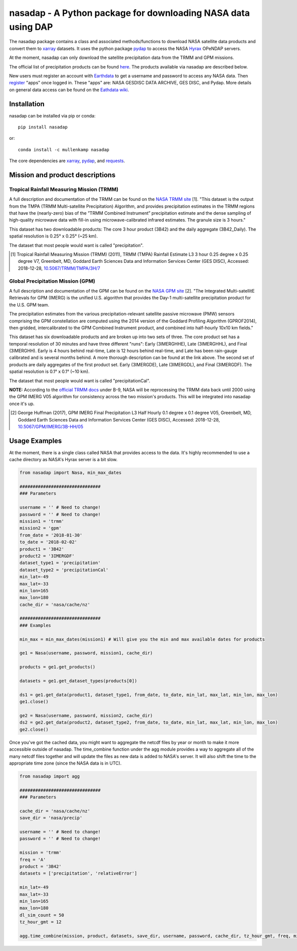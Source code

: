 nasadap - A Python package for downloading NASA data using DAP
=======================================================================

The nasadap package contains a class and associated methods/functions to download NASA satellite data products and convert them to `xarray <http://xarray.pydata.org>`_ datasets. It uses the python package `pydap <https://pydap.readthedocs.io>`_ to access the NASA `Hyrax <https://docs.opendap.org/index.php/Hyrax>`_ OPeNDAP servers.

At the moment, nasadap can only download the satellite precipitation data from the TRMM and GPM missions.

The official list of precipitation products can be found `here <https://pmm.nasa.gov/data-access/downloads/>`_.
The products available via nasadap are described below.

New users must register an account with `Earthdata <https://urs.earthdata.nasa.gov/users/new>`_ to get a username and password to access any NASA data. Then `register <https://disc.gsfc.nasa.gov/earthdata-login>`_ "apps" once logged in. These "apps" are: NASA GESDISC DATA ARCHIVE, GES DISC, and Pydap. More details on general data access can be found on the `Eathdata wiki <https://wiki.earthdata.nasa.gov/display/EL/Earthdata+Login+Knowledge+Base>`_.

Installation
------------
nasadap can be installed via pip or conda::

  pip install nasadap

or::

  conda install -c mullenkamp nasadap

The core dependencies are `xarray <http://xarray.pydata.org>`_, `pydap <https://pydap.readthedocs.io>`_, and `requests <http://docs.python-requests.org/en/master/>`_.

Mission and product descriptions
--------------------------------
Tropical Rainfall Measuring Mission (TRMM)
~~~~~~~~~~~~~~~~~~~~~~~~~~~~~~~~~~~~~~~~~~
A full description and documentation of the TRMM can be found on the `NASA TRMM site <https://doi.org/10.5067/TRMM/TMPA/3H/7>`_ [1].
"This dataset is the output from the TMPA (TRMM Multi-satellite Precipitation) Algorithm, and provides precipitation estimates in the TRMM regions that have the (nearly-zero) bias of the ”TRMM Combined Instrument” precipitation estimate and the dense sampling of high-quality microwave data with fill-in using microwave-calibrated infrared estimates. The granule size is 3 hours."

This dataset has two downloadable products: The core 3 hour product (3B42) and the daily aggregate (3B42_Daily). The spatial resolution is  0.25° x 0.25° (~25 km).

The dataset that most people would want is called "precipitation".

.. [1] Tropical Rainfall Measuring Mission (TRMM) (2011), TRMM (TMPA) Rainfall Estimate L3 3 hour 0.25 degree x 0.25 degree V7, Greenbelt, MD, Goddard Earth Sciences Data and Information Services Center (GES DISC), Accessed: 2018-12-28, `10.5067/TRMM/TMPA/3H/7 <https://doi.org/10.5067/TRMM/TMPA/3H/7>`_

Global Precipitation Mission (GPM)
~~~~~~~~~~~~~~~~~~~~~~~~~~~~~~~~~~
A full description and documentation of the GPM can be found on the `NASA GPM site <https://doi.org/10.5067/GPM/IMERG/3B-HH/05>`_ [2].
"The Integrated Multi-satellitE Retrievals for GPM (IMERG) is the unified U.S. algorithm that provides the Day-1 multi-satellite precipitation product for the U.S. GPM team.

The precipitation estimates from the various precipitation-relevant satellite passive microwave (PMW) sensors comprising the GPM constellation are computed using the 2014 version of the Goddard Profiling Algorithm (GPROF2014), then gridded, intercalibrated to the GPM Combined Instrument product, and combined into half-hourly 10x10 km fields."

This dataset has six downloadable products and are broken up into two sets of three.
The core product set has a temporal resolution of 30 minutes and have three different "runs": Early (3IMERGHHE), Late (3IMERGHHL), and Final (3IMERGHH). Early is 4 hours behind real-time, Late is 12 hours behind real-time, and Late has been rain-gauge calibrated and is several months behind. A more thorough description can be found at the link above.
The second set of products are daily aggregates of the first product set. Early (3IMERGDE), Late (3IMERGDL), and Final (3IMERGDF).
The spatial resolution is  0.1° x 0.1° (~10 km).

The dataset that most people would want is called "precipitationCal".

**NOTE:** According to the `official TRMM docs <https://docserver.gesdisc.eosdis.nasa.gov/public/project/GPM/README.TRMM.pdf>`_ under B-9, NASA will be reprocessing the TRMM data back until 2000 using the GPM IMERG V05 algorithm for consistency across the two mission's products. This will be integrated into nasadap once it's up.

.. [2] George Huffman (2017), GPM IMERG Final Precipitation L3 Half Hourly 0.1 degree x 0.1 degree V05, Greenbelt, MD, Goddard Earth Sciences Data and Information Services Center (GES DISC), Accessed: 2018-12-28, `10.5067/GPM/IMERG/3B-HH/05 <https://doi.org/10.5067/GPM/IMERG/3B-HH/05>`_

Usage Examples
--------------
At the moment, there is a single class called NASA that provides access to the data. It's highly recommended to use a cache directory as NASA's Hyrax server is a bit slow.

.. code-block:: python

  from nasadap import Nasa, min_max_dates

  ###############################
  ### Parameters

  username = '' # Need to change!
  password = '' # Need to change!
  mission1 = 'trmm'
  mission2 = 'gpm'
  from_date = '2018-01-30'
  to_date = '2018-02-02'
  product1 = '3B42'
  product2 = '3IMERGDF'
  dataset_type1 = 'precipitation'
  dataset_type2 = 'precipitationCal'
  min_lat=-49
  max_lat=-33
  min_lon=165
  max_lon=180
  cache_dir = 'nasa/cache/nz'

  ###############################
  ### Examples

  min_max = min_max_dates(mission1) # Will give you the min and max available dates for products

  ge1 = Nasa(username, password, mission1, cache_dir)

  products = ge1.get_products()

  datasets = ge1.get_dataset_types(products[0])

  ds1 = ge1.get_data(product1, dataset_type1, from_date, to_date, min_lat, max_lat, min_lon, max_lon)
  ge1.close()

  ge2 = Nasa(username, password, mission2, cache_dir)
  ds2 = ge2.get_data(product2, dataset_type2, from_date, to_date, min_lat, max_lat, min_lon, max_lon)
  ge2.close()

Once you've got the cached data, you might want to aggregate the netcdf files by year or month to make it more accessible outside of nasadap. The time_combine function under the agg module provides a way to aggregate all of the many netcdf files together and will update the files as new data is added to NASA's server. It will also shift the time to the appropriate time zone (since the NASA data is in UTC).

.. code-block:: python

  from nasadap import agg

  ###############################
  ### Parameters

  cache_dir = 'nasa/cache/nz'
  save_dir = 'nasa/precip'

  username = '' # Need to change!
  password = '' # Need to change!

  mission = 'trmm'
  freq = 'A'
  product = '3B42'
  datasets = ['precipitation', 'relativeError']

  min_lat=-49
  max_lat=-33
  min_lon=165
  max_lon=180
  dl_sim_count = 50
  tz_hour_gmt = 12

  agg.time_combine(mission, product, datasets, save_dir, username, password, cache_dir, tz_hour_gmt, freq, min_lat, max_lat, min_lon, max_lon, dl_sim_count)
